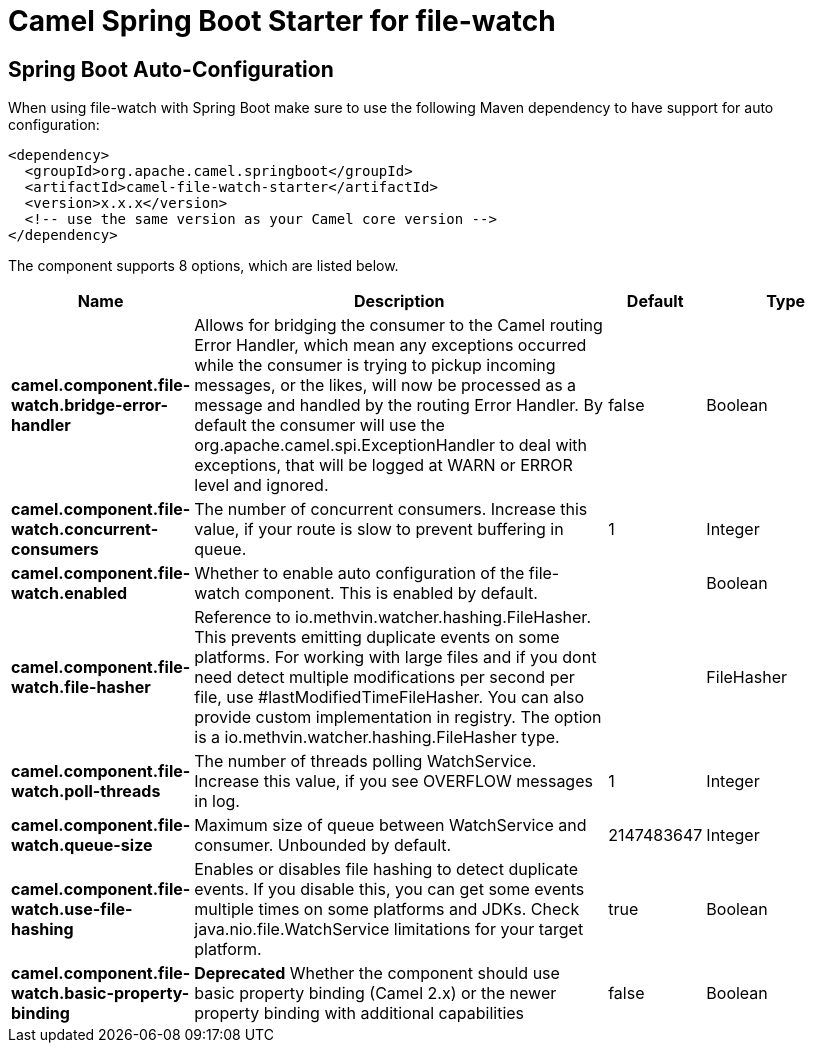 // spring-boot-auto-configure options: START
:page-partial:
:doctitle: Camel Spring Boot Starter for file-watch

== Spring Boot Auto-Configuration

When using file-watch with Spring Boot make sure to use the following Maven dependency to have support for auto configuration:

[source,xml]
----
<dependency>
  <groupId>org.apache.camel.springboot</groupId>
  <artifactId>camel-file-watch-starter</artifactId>
  <version>x.x.x</version>
  <!-- use the same version as your Camel core version -->
</dependency>
----


The component supports 8 options, which are listed below.



[width="100%",cols="2,5,^1,2",options="header"]
|===
| Name | Description | Default | Type
| *camel.component.file-watch.bridge-error-handler* | Allows for bridging the consumer to the Camel routing Error Handler, which mean any exceptions occurred while the consumer is trying to pickup incoming messages, or the likes, will now be processed as a message and handled by the routing Error Handler. By default the consumer will use the org.apache.camel.spi.ExceptionHandler to deal with exceptions, that will be logged at WARN or ERROR level and ignored. | false | Boolean
| *camel.component.file-watch.concurrent-consumers* | The number of concurrent consumers. Increase this value, if your route is slow to prevent buffering in queue. | 1 | Integer
| *camel.component.file-watch.enabled* | Whether to enable auto configuration of the file-watch component. This is enabled by default. |  | Boolean
| *camel.component.file-watch.file-hasher* | Reference to io.methvin.watcher.hashing.FileHasher. This prevents emitting duplicate events on some platforms. For working with large files and if you dont need detect multiple modifications per second per file, use #lastModifiedTimeFileHasher. You can also provide custom implementation in registry. The option is a io.methvin.watcher.hashing.FileHasher type. |  | FileHasher
| *camel.component.file-watch.poll-threads* | The number of threads polling WatchService. Increase this value, if you see OVERFLOW messages in log. | 1 | Integer
| *camel.component.file-watch.queue-size* | Maximum size of queue between WatchService and consumer. Unbounded by default. | 2147483647 | Integer
| *camel.component.file-watch.use-file-hashing* | Enables or disables file hashing to detect duplicate events. If you disable this, you can get some events multiple times on some platforms and JDKs. Check java.nio.file.WatchService limitations for your target platform. | true | Boolean
| *camel.component.file-watch.basic-property-binding* | *Deprecated* Whether the component should use basic property binding (Camel 2.x) or the newer property binding with additional capabilities | false | Boolean
|===
// spring-boot-auto-configure options: END
